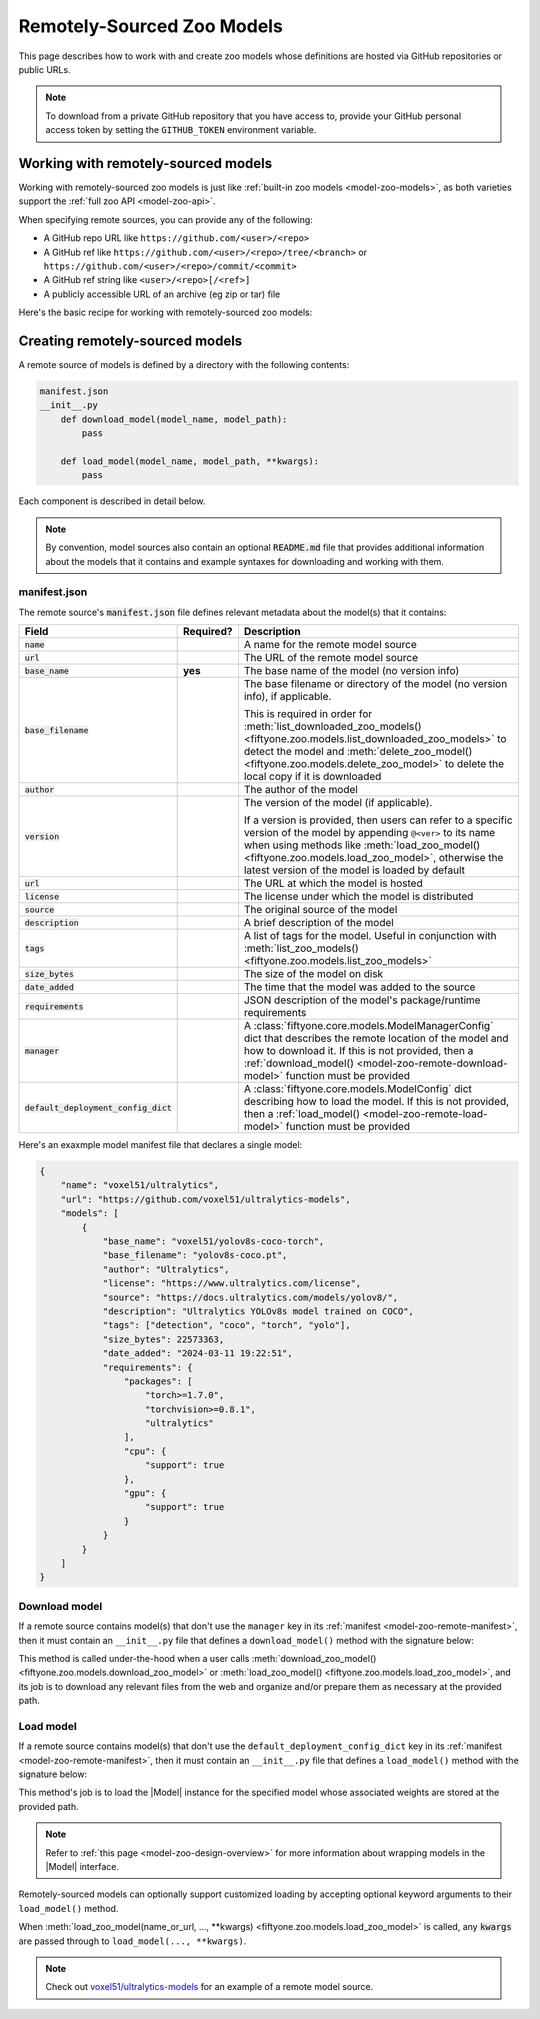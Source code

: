 .. _model-zoo-remote:

Remotely-Sourced Zoo Models
===========================

.. default-role:: code

This page describes how to work with and create zoo models whose definitions
are hosted via GitHub repositories or public URLs.

.. note::

    To download from a private GitHub repository that you have access to,
    provide your GitHub personal access token by setting the ``GITHUB_TOKEN``
    environment variable.

.. _model-zoo-remote-usage:

Working with remotely-sourced models
------------------------------------

Working with remotely-sourced zoo models is just like
:ref:`built-in zoo models <model-zoo-models>`, as both varieties support
the :ref:`full zoo API <model-zoo-api>`.

When specifying remote sources, you can provide any of the following:

-   A GitHub repo URL like ``https://github.com/<user>/<repo>``
-   A GitHub ref like ``https://github.com/<user>/<repo>/tree/<branch>`` or
    ``https://github.com/<user>/<repo>/commit/<commit>``
-   A GitHub ref string like ``<user>/<repo>[/<ref>]``
-   A publicly accessible URL of an archive (eg zip or tar) file

Here's the basic recipe for working with remotely-sourced zoo models:

.. tabs::

  .. group-tab:: Python

    Use :meth:`register_zoo_model_source() <fiftyone.zoo.models.register_zoo_model_source>`
    to register a remote source of zoo models:

    .. code-block:: python
        :linenos:

        import fiftyone as fo
        import fiftyone.zoo as foz

        foz.register_zoo_model_source("https://github.com/voxel51/ultralytics-models")

    Use :meth:`list_zoo_model_sources() <fiftyone.zoo.models.list_zoo_model_sources>`
    to list all remote sources that have been registered locally:

    .. code-block:: python
        :linenos:

        remote_sources = foz.list_zoo_model_sources()

        print(remote_sources)
        # [..., "https://github.com/voxel51/ultralytics-models", ...]

    Once you've registered a remote source, any models that it
    :ref:`declares <model-zoo-remote-manifest>` will subsequently appear as
    available zoo models when you call
    :meth:`list_zoo_models() <fiftyone.zoo.models.list_zoo_models>`:

    .. code-block:: python
        :linenos:

        available_models = foz.list_zoo_models()

        print(available_models)
        # [..., "voxel51/yolov10s-coco-torch", ...]

    You can download a remote zoo model by calling
    :meth:`download_zoo_model() <fiftyone.zoo.models.download_zoo_model>`:

    .. code-block:: python
        :linenos:

        foz.download_zoo_model("voxel51/yolov10s-coco-torch")

    You can also directly download a remote zoo model and implicitly register
    its source via the following syntax:

    .. code-block:: python
        :linenos:

        foz.download_zoo_model(
            "https://github.com/voxel51/ultralytics-models",
            model_name="voxel51/yolov10s-coco-torch",
        )

    You can load a remote zoo model and apply it to a dataset or view via
    :meth:`load_zoo_model() <fiftyone.zoo.models.load_zoo_model>` and
    :meth:`apply_model() <fiftyone.core.collections.SampleCollection.apply_model>`:

    .. code-block:: python
        :linenos:

        dataset = foz.load_zoo_dataset("quickstart")
        model = foz.load_zoo_model("voxel51/yolov10s-coco-torch")

        dataset.apply_model(model, label_field="yolov10")

    You can delete the local copy of a remotely-sourced zoo model via
    :meth:`delete_zoo_model() <fiftyone.zoo.models.delete_zoo_model>`:

    .. code-block:: python
        :linenos:

        foz.delete_zoo_model("voxel51/yolov10s-coco-torch")

    You can unregister a remote source of zoo models and delete any local
    copies of models that it declares via
    :meth:`delete_zoo_model_source() <fiftyone.zoo.models.delete_zoo_model_source>`:

    .. code-block:: python
        :linenos:

        foz.delete_zoo_model_source("https://github.com/voxel51/ultralytics-models")

  .. group-tab:: CLI

    Use :ref:`fiftyone zoo models register-source <cli-fiftyone-zoo-models-register-source>`
    to register a remote source of zoo models:

    .. code-block:: shell

        fiftyone zoo models register-source \
            https://github.com/voxel51/ultralytics-models

    Use :ref:`fiftyone zoo models list-sources <cli-fiftyone-zoo-models-list-sources>`
    to list all remote sources that have been registered locally:

    .. code-block:: shell

        fiftyone zoo models list-sources

        # contains a row for 'https://github.com/voxel51/ultralytics-models'

    Once you've registered a remote source, any models that it
    :ref:`declares <model-zoo-remote-manifest>` will subsequently appear as
    available zoo models when you call
    :ref:`fiftyone zoo models list <cli-fiftyone-zoo-models-list>`:

    .. code-block:: shell

        fiftyone zoo models list

        # contains a row for 'voxel51/yolov10s-coco-torch'

    You can download a remote zoo model by calling
    :ref:`fiftyone zoo models download <cli-fiftyone-zoo-models-download>`:

    .. code-block:: shell

        fiftyone zoo models download voxel51/yolov10s-coco-torch

    You can also directly download a remote zoo model and implicitly register
    its source via the following syntax:

    .. code-block:: shell

        fiftyone zoo models \
            download https://github.com/voxel51/ultralytics-models \
            --model-name voxel51/yolov10s-coco-torch

    You can load a remote zoo model and apply it to a dataset via
    :ref:`fiftyone zoo models apply <cli-fiftyone-zoo-models-apply>`:

    .. code-block:: shell

        MODEL_NAME=voxel51/yolov10s-coco-torch
        DATASET_NAME=quickstart
        LABEL_FIELD=yolov10

        fiftyone zoo models apply $MODEL_NAME $DATASET_NAME $LABEL_FIELD

    You can delete the local copy of a remotely-sourced zoo model via
    :ref:`fiftyone zoo models delete <cli-fiftyone-zoo-models-delete>`:

    .. code-block:: shell

        fiftyone zoo models delete voxel51/yolov10s-coco-torch

    You can unregister a remote source of zoo models and delete any local
    copies of models that it declares via
    :ref:`fiftyone zoo models delete-source <cli-fiftyone-zoo-models-delete-source>`:

    .. code-block:: shell

        fiftyone zoo models delete-source https://github.com/voxel51/ultralytics-models

.. _model-zoo-remote-creation:

Creating remotely-sourced models
--------------------------------

A remote source of models is defined by a directory with the following contents:

.. code-block:: text

    manifest.json
    __init__.py
        def download_model(model_name, model_path):
            pass

        def load_model(model_name, model_path, **kwargs):
            pass

Each component is described in detail below.

.. note::

    By convention, model sources also contain an optional `README.md` file that
    provides additional information about the models that it contains and
    example syntaxes for downloading and working with them.

.. _model-zoo-remote-manifest:

manifest.json
~~~~~~~~~~~~~

The remote source's `manifest.json` file defines relevant metadata about the
model(s) that it contains:

.. table::
    :widths: 20,10,70

    +----------------------------------+-----------+-------------------------------------------------------------------------------------------+
    | Field                            | Required? | Description                                                                               |
    +==================================+===========+===========================================================================================+
    | `name`                           |           | A name for the remote model source                                                        |
    +----------------------------------+-----------+-------------------------------------------------------------------------------------------+
    | `url`                            |           | The URL of the remote model source                                                        |
    +----------------------------------+-----------+-------------------------------------------------------------------------------------------+
    | `base_name`                      | **yes**   | The base name of the model (no version info)                                              |
    +----------------------------------+-----------+-------------------------------------------------------------------------------------------+
    | `base_filename`                  |           | The base filename or directory of the model (no version info), if applicable.             |
    |                                  |           |                                                                                           |
    |                                  |           | This is required in order for                                                             |
    |                                  |           | :meth:`list_downloaded_zoo_models() <fiftyone.zoo.models.list_downloaded_zoo_models>`     |
    |                                  |           | to detect the model and :meth:`delete_zoo_model() <fiftyone.zoo.models.delete_zoo_model>` |
    |                                  |           | to delete the local copy if it is downloaded                                              |
    +----------------------------------+-----------+-------------------------------------------------------------------------------------------+
    | `author`                         |           | The author of the model                                                                   |
    +----------------------------------+-----------+-------------------------------------------------------------------------------------------+
    | `version`                        |           | The version of the model (if applicable).                                                 |
    |                                  |           |                                                                                           |
    |                                  |           | If a version is provided, then users can refer to a specific version of the model by      |
    |                                  |           | appending ``@<ver>`` to its name when using methods like                                  |
    |                                  |           | :meth:`load_zoo_model() <fiftyone.zoo.models.load_zoo_model>`, otherwise the latest       |
    |                                  |           | version of the model is loaded by default                                                 |
    +----------------------------------+-----------+-------------------------------------------------------------------------------------------+
    | `url`                            |           | The URL at which the model is hosted                                                      |
    +----------------------------------+-----------+-------------------------------------------------------------------------------------------+
    | `license`                        |           | The license under which the model is distributed                                          |
    +----------------------------------+-----------+-------------------------------------------------------------------------------------------+
    | `source`                         |           | The original source of the model                                                          |
    +----------------------------------+-----------+-------------------------------------------------------------------------------------------+
    | `description`                    |           | A brief description of the model                                                          |
    +----------------------------------+-----------+-------------------------------------------------------------------------------------------+
    | `tags`                           |           | A list of tags for the model. Useful in conjunction with                                  |
    |                                  |           | :meth:`list_zoo_models() <fiftyone.zoo.models.list_zoo_models>`                           |
    +----------------------------------+-----------+-------------------------------------------------------------------------------------------+
    | `size_bytes`                     |           | The size of the model on disk                                                             |
    +----------------------------------+-----------+-------------------------------------------------------------------------------------------+
    | `date_added`                     |           | The time that the model was added to the source                                           |
    +----------------------------------+-----------+-------------------------------------------------------------------------------------------+
    | `requirements`                   |           | JSON description of the model's package/runtime requirements                              |
    +----------------------------------+-----------+-------------------------------------------------------------------------------------------+
    | `manager`                        |           | A :class:`fiftyone.core.models.ModelManagerConfig` dict that describes the remote         |
    |                                  |           | location of the model and how to download it. If this is not provided, then a             |
    |                                  |           | :ref:`download_model() <model-zoo-remote-download-model>` function must be provided       |
    +----------------------------------+-----------+-------------------------------------------------------------------------------------------+
    | `default_deployment_config_dict` |           | A :class:`fiftyone.core.models.ModelConfig` dict describing how to load the model. If     |
    |                                  |           | this is not provided, then a :ref:`load_model() <model-zoo-remote-load-model>` function   |
    |                                  |           | must be provided                                                                          |
    +----------------------------------+-----------+-------------------------------------------------------------------------------------------+

Here's an exaxmple model manifest file that declares a single model:

.. code-block:: json

    {
        "name": "voxel51/ultralytics",
        "url": "https://github.com/voxel51/ultralytics-models",
        "models": [
            {
                "base_name": "voxel51/yolov8s-coco-torch",
                "base_filename": "yolov8s-coco.pt",
                "author": "Ultralytics",
                "license": "https://www.ultralytics.com/license",
                "source": "https://docs.ultralytics.com/models/yolov8/",
                "description": "Ultralytics YOLOv8s model trained on COCO",
                "tags": ["detection", "coco", "torch", "yolo"],
                "size_bytes": 22573363,
                "date_added": "2024-03-11 19:22:51",
                "requirements": {
                    "packages": [
                        "torch>=1.7.0",
                        "torchvision>=0.8.1",
                        "ultralytics"
                    ],
                    "cpu": {
                        "support": true
                    },
                    "gpu": {
                        "support": true
                    }
                }
            }
        ]
    }

.. _model-zoo-remote-download-model:

Download model
~~~~~~~~~~~~~~

If a remote source contains model(s) that don't use the ``manager`` key in its
:ref:`manifest <model-zoo-remote-manifest>`, then it must contain an
``__init__.py`` file that defines a ``download_model()`` method with the
signature below:

.. code-block:: python
    :linenos:

    def download_model(model_name, model_path):
        """Downloads the model.

        Args:
            model_name: the name of the model to download, as declared by the
                ``base_name`` and optional ``version`` fields of the manifest
            model_path: the absolute filename or directory to which to download the
                model, as declared by the ``base_filename`` field of the manifest
        """

        # Determine where to download `model_name` from
        url = ...

        # Download `url` to `model_path`
        ...

This method is called under-the-hood when a user calls
:meth:`download_zoo_model() <fiftyone.zoo.models.download_zoo_model>` or
:meth:`load_zoo_model() <fiftyone.zoo.models.load_zoo_model>`, and its job is
to download any relevant files from the web and organize and/or prepare
them as necessary at the provided path.

.. _model-zoo-remote-load-model:

Load model
~~~~~~~~~~

If a remote source contains model(s) that don't use the
``default_deployment_config_dict`` key in its
:ref:`manifest <model-zoo-remote-manifest>`, then it must contain an
``__init__.py`` file that defines a ``load_model()`` method with the signature
below:

.. code-block:: python
    :linenos:

    def load_model(model_name, model_path, **kwargs):
        """Loads the model.

        Args:
            model_name: the name of the model to load, as declared by the
                ``base_name`` and optional ``version`` fields of the manifest
            model_path: the absolute filename or directory to which the model was
                donwloaded, as declared by the ``base_filename`` field of the
                manifest
            **kwargs: optional keyword arguments that configure how the model
                is loaded

        Returns:
            a :class:`fiftyone.core.models.Model`
        """

        # The directory containing this file
        model_dir = os.path.dirname(model_path)

        # Consturct the specified `Model` instance, generally by importing
        # other modules in `model_dir`
        model = ...

        return model

This method's job is to load the |Model| instance for the specified model whose
associated weights are stored at the provided path.

.. note::

    Refer to :ref:`this page <model-zoo-design-overview>` for more information
    about wrapping models in the |Model| interface.

Remotely-sourced models can optionally support customized loading by accepting
optional keyword arguments to their ``load_model()`` method.

When
:meth:`load_zoo_model(name_or_url, ..., **kwargs) <fiftyone.zoo.models.load_zoo_model>`
is called, any `kwargs` are passed through to ``load_model(..., **kwargs)``.

.. note::

    Check out `voxel51/ultralytics-models <https://github.com/voxel51/ultralytics-models>`_
    for an example of a remote model source.
